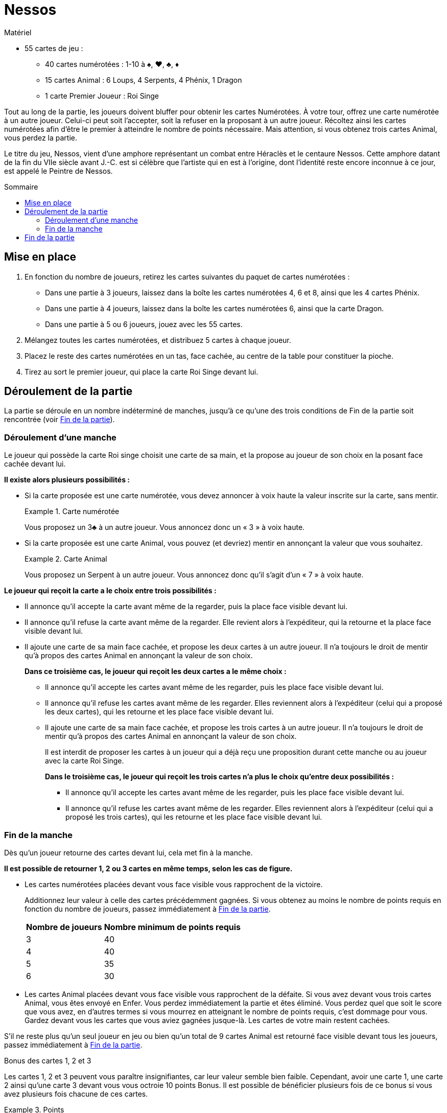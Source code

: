 = Nessos
:toc: preamble
:toclevels: 4
:toc-title: Sommaire
:icons: font

[.ssd-components]
.Matériel
****
* 55 cartes de jeu :
** 40 cartes numérotées : 1-10 à ♠, ♥, ♣, ♦
** 15 cartes Animal : 6 Loups, 4 Serpents, 4 Phénix, 1 Dragon
** 1 carte Premier Joueur : Roi Singe
****


Tout au long de la partie, les joueurs doivent bluffer pour obtenir les cartes Numérotées.
À votre tour, offrez une carte numérotée à un autre joueur.
Celui-ci peut soit l’accepter, soit la refuser en la proposant à un autre joueur.
Récoltez ainsi les cartes numérotées afin d’être le premier à atteindre le nombre de points nécessaire.
Mais attention, si vous obtenez trois cartes Animal, vous perdez la partie.

Le titre du jeu, Nessos, vient d’une amphore représentant un combat entre Héraclès et le centaure Nessos.
Cette amphore datant de la fin du VIIe siècle avant J.-C. est si célèbre que l’artiste qui en est à l’origine, dont l’identité reste encore inconnue à ce jour, est appelé le Peintre de Nessos.


== Mise en place

1. En fonction du nombre de joueurs, retirez les cartes suivantes du paquet de cartes numérotées :
** Dans une partie à 3 joueurs, laissez dans la boîte les cartes numérotées 4, 6 et 8, ainsi que les 4 cartes Phénix.
** Dans une partie à 4 joueurs, laissez dans la boîte les cartes numérotées 6, ainsi que la carte Dragon.
** Dans une partie à 5 ou 6 joueurs, jouez avec les 55 cartes.

2. Mélangez toutes les cartes numérotées, et distribuez 5 cartes à chaque joueur.

3. Placez le reste des cartes numérotées en un tas, face cachée, au centre de la table pour constituer la pioche.

4. Tirez au sort le premier joueur, qui place la carte Roi Singe devant lui.


== Déroulement de la partie

La partie se déroule en un nombre indéterminé de manches, jusqu’à ce qu’une des trois conditions de Fin de la partie soit rencontrée (voir <<fin-partie>>).


=== Déroulement d'une manche

Le joueur qui possède la carte Roi singe choisit une carte de sa main, et la propose au joueur de son choix en la posant face cachée devant lui.

*Il existe alors plusieurs possibilités :*

* Si la carte proposée est une carte numérotée, vous devez annoncer à voix haute la valeur inscrite sur la carte, sans mentir.
+
.Carte numérotée
====
Vous proposez un 3♣ à un autre joueur.
Vous annoncez donc un « 3 » à voix haute.
====

* Si la carte proposée est une carte Animal, vous pouvez (et devriez) mentir en annonçant la valeur que vous souhaitez.
+
.Carte Animal
====
Vous proposez un Serpent à un autre joueur.
Vous annoncez donc qu’il s’agit d’un « 7 » à voix haute.
====

*Le joueur qui reçoit la carte a le choix entre trois possibilités :*

* Il annonce qu’il accepte la carte avant même de la regarder, puis la place face visible devant lui.
* Il annonce qu’il refuse la carte avant même de la regarder.
Elle revient alors à l’expéditeur, qui la retourne et la place face visible devant lui.
* Il ajoute une carte de sa main face cachée, et propose les deux cartes à un autre joueur.
Il n’a toujours le droit de mentir qu’à propos des cartes Animal en annonçant la valeur de son choix.
+
*Dans ce troisième cas, le joueur qui reçoit les deux cartes a le même choix :*

** Il annonce qu’il accepte les cartes avant même de les regarder, puis les place face visible devant lui.
** Il annonce qu’il refuse les cartes avant même de les regarder.
Elles reviennent alors à l’expéditeur (celui qui a proposé les deux cartes), qui les retourne et les place face visible devant lui.
** Il ajoute une carte de sa main face cachée, et propose les trois cartes à un autre joueur.
Il n’a toujours le droit de mentir qu’à propos des cartes Animal en annonçant la valeur de son choix.
+
Il est interdit de proposer les cartes à un joueur qui a déjà reçu une proposition durant cette manche ou au joueur avec la carte Roi Singe.
+
*Dans le troisième cas, le joueur qui reçoit les trois cartes n’a plus le choix qu’entre deux possibilités :*

*** Il annonce qu’il accepte les cartes avant même de les regarder, puis les place face visible devant lui.
*** Il annonce qu’il refuse les cartes avant même de les regarder.
Elles reviennent alors à l’expéditeur (celui qui a proposé les trois cartes), qui les retourne et les place face visible devant lui.


[[fin-manche]]
=== Fin de la manche

Dès qu’un joueur retourne des cartes devant lui, cela met fin à la manche.

*Il est possible de retourner 1, 2 ou 3 cartes en même temps, selon les cas de figure.*

* Les cartes numérotées placées devant vous face visible vous rapprochent de la victoire.
+
Additionnez leur valeur à celle des cartes précédemment gagnées.
Si vous obtenez au moins le nombre de points requis en fonction du nombre de joueurs, passez immédiatement à <<fin-partie>>.
+
[%autowidth]
|===
| Nombre de joueurs | Nombre minimum de points requis

| 3 | 40
| 4 | 40
| 5 | 35
| 6 | 30
|===

* Les cartes Animal placées devant vous face visible vous rapprochent de la défaite.
Si vous avez devant vous trois cartes Animal, vous êtes envoyé en Enfer.
Vous perdez immédiatement la partie et êtes éliminé.
Vous perdez quel que soit le score que vous avez, en d’autres termes si vous mourrez en atteignant le nombre de points requis, c’est dommage pour vous.
Gardez devant vous les cartes que vous aviez gagnées jusque-là.
Les cartes de votre main restent cachées.

S’il ne reste plus qu’un seul joueur en jeu ou bien qu’un total de 9 cartes Animal est retourné face visible devant tous les joueurs, passez immédiatement à <<fin-partie>>.

.Bonus des cartes 1, 2 et 3
****
Les cartes 1, 2 et 3 peuvent vous paraître insignifiantes, car leur valeur semble bien faible.
Cependant, avoir une carte 1, une carte 2 ainsi qu’une carte 3 devant vous vous octroie 10 points Bonus.
Il est possible de bénéficier plusieurs fois de ce bonus si vous avez plusieurs fois chacune de ces cartes.

.Points
====
Vous avez devant vous les cartes suivantes : 1♦, 2♣, 3♦, 3♥, 5♥, 5♠. +
Vous avez donc un total de 29 points (19 points pour la somme de la valeur des cartes ainsi que 10 points bonus pour les cartes 1, 2 et 3).
====
****

*Si aucune condition de Fin de la partie ne s’est produite, effectuez les étapes suivantes :*

* Tous les joueurs ayant moins de 5 cartes en main piochent autant de cartes qu’il le faut pour revenir à 5 cartes.

* Passez la carte Roi singe au joueur à gauche du premier joueur actuel.
Ce nouveau premier joueur démarre une nouvelle manche.


[[fin-partie]]
== Fin de la partie

*La partie peut prendre fin de trois façons différentes :*

* *La somme des cartes d’un joueur atteint ou dépasse le nombre minimum de points requis* (voir <<fin-manche>>).
Il est l’Élu des dieux, et restera à jamais le plus célèbre de tous les hommes.
Ce joueur gagne immédiatement la partie.

* Suite à l’élimination d’un joueur, *il ne reste plus qu’un seul joueur en jeu*.
Ce joueur gagne immédiatement la partie.

* Quand un total de *9 cartes Animal* est retourné sur la table, la partie prend fin.
Le joueur avec le plus de points gagne la partie.
S’il y a égalité parmi les joueurs en tête, le gagnant est celui qui a le plus de cartes devant lui.
Si l’égalité persiste, ils se partagent la victoire.
